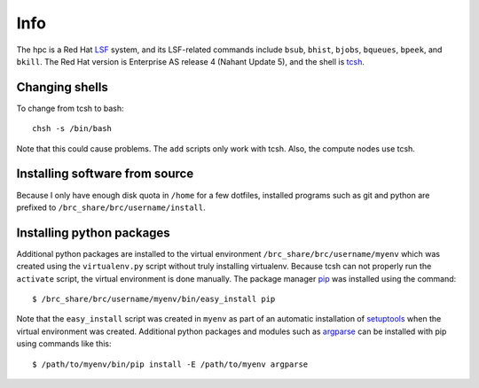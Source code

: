 Info
====

The hpc is a Red Hat LSF_ system,
and its LSF-related commands include
``bsub``, ``bhist``, ``bjobs``, ``bqueues``, ``bpeek``, and ``bkill``.
The Red Hat version is Enterprise AS release 4 (Nahant Update 5),
and the shell is tcsh_.

Changing shells
---------------

To change from tcsh to bash::

    chsh -s /bin/bash

Note that this could cause problems.
The ``add`` scripts only work with tcsh.
Also, the compute nodes use tcsh.

Installing software from source
-------------------------------

Because I only have enough disk quota in ``/home`` for a few dotfiles,
installed programs such as git and python are prefixed to
``/brc_share/brc/username/install``.

Installing python packages
--------------------------

Additional python packages are installed to
the virtual environment ``/brc_share/brc/username/myenv``
which was created using the ``virtualenv.py``
script without truly installing virtualenv.
Because tcsh can not properly run the ``activate`` script,
the virtual environment is done manually.
The package manager pip_ was installed using the command::

    $ /brc_share/brc/username/myenv/bin/easy_install pip

Note that the ``easy_install`` script was created in ``myenv``
as part of an automatic installation of setuptools_
when the virtual environment was created.
Additional python packages and modules such as argparse_
can be installed with pip using commands like this::

    $ /path/to/myenv/bin/pip install -E /path/to/myenv argparse


.. _LSF: http://en.wikipedia.org/wiki/Platform_LSF
.. _tcsh: http://en.wikipedia.org/wiki/Tcsh
.. _pip: http://pip.openplans.org/
.. _argparse: http://code.google.com/p/argparse/
.. _setuptools: http://pypi.python.org/pypi/setuptools
